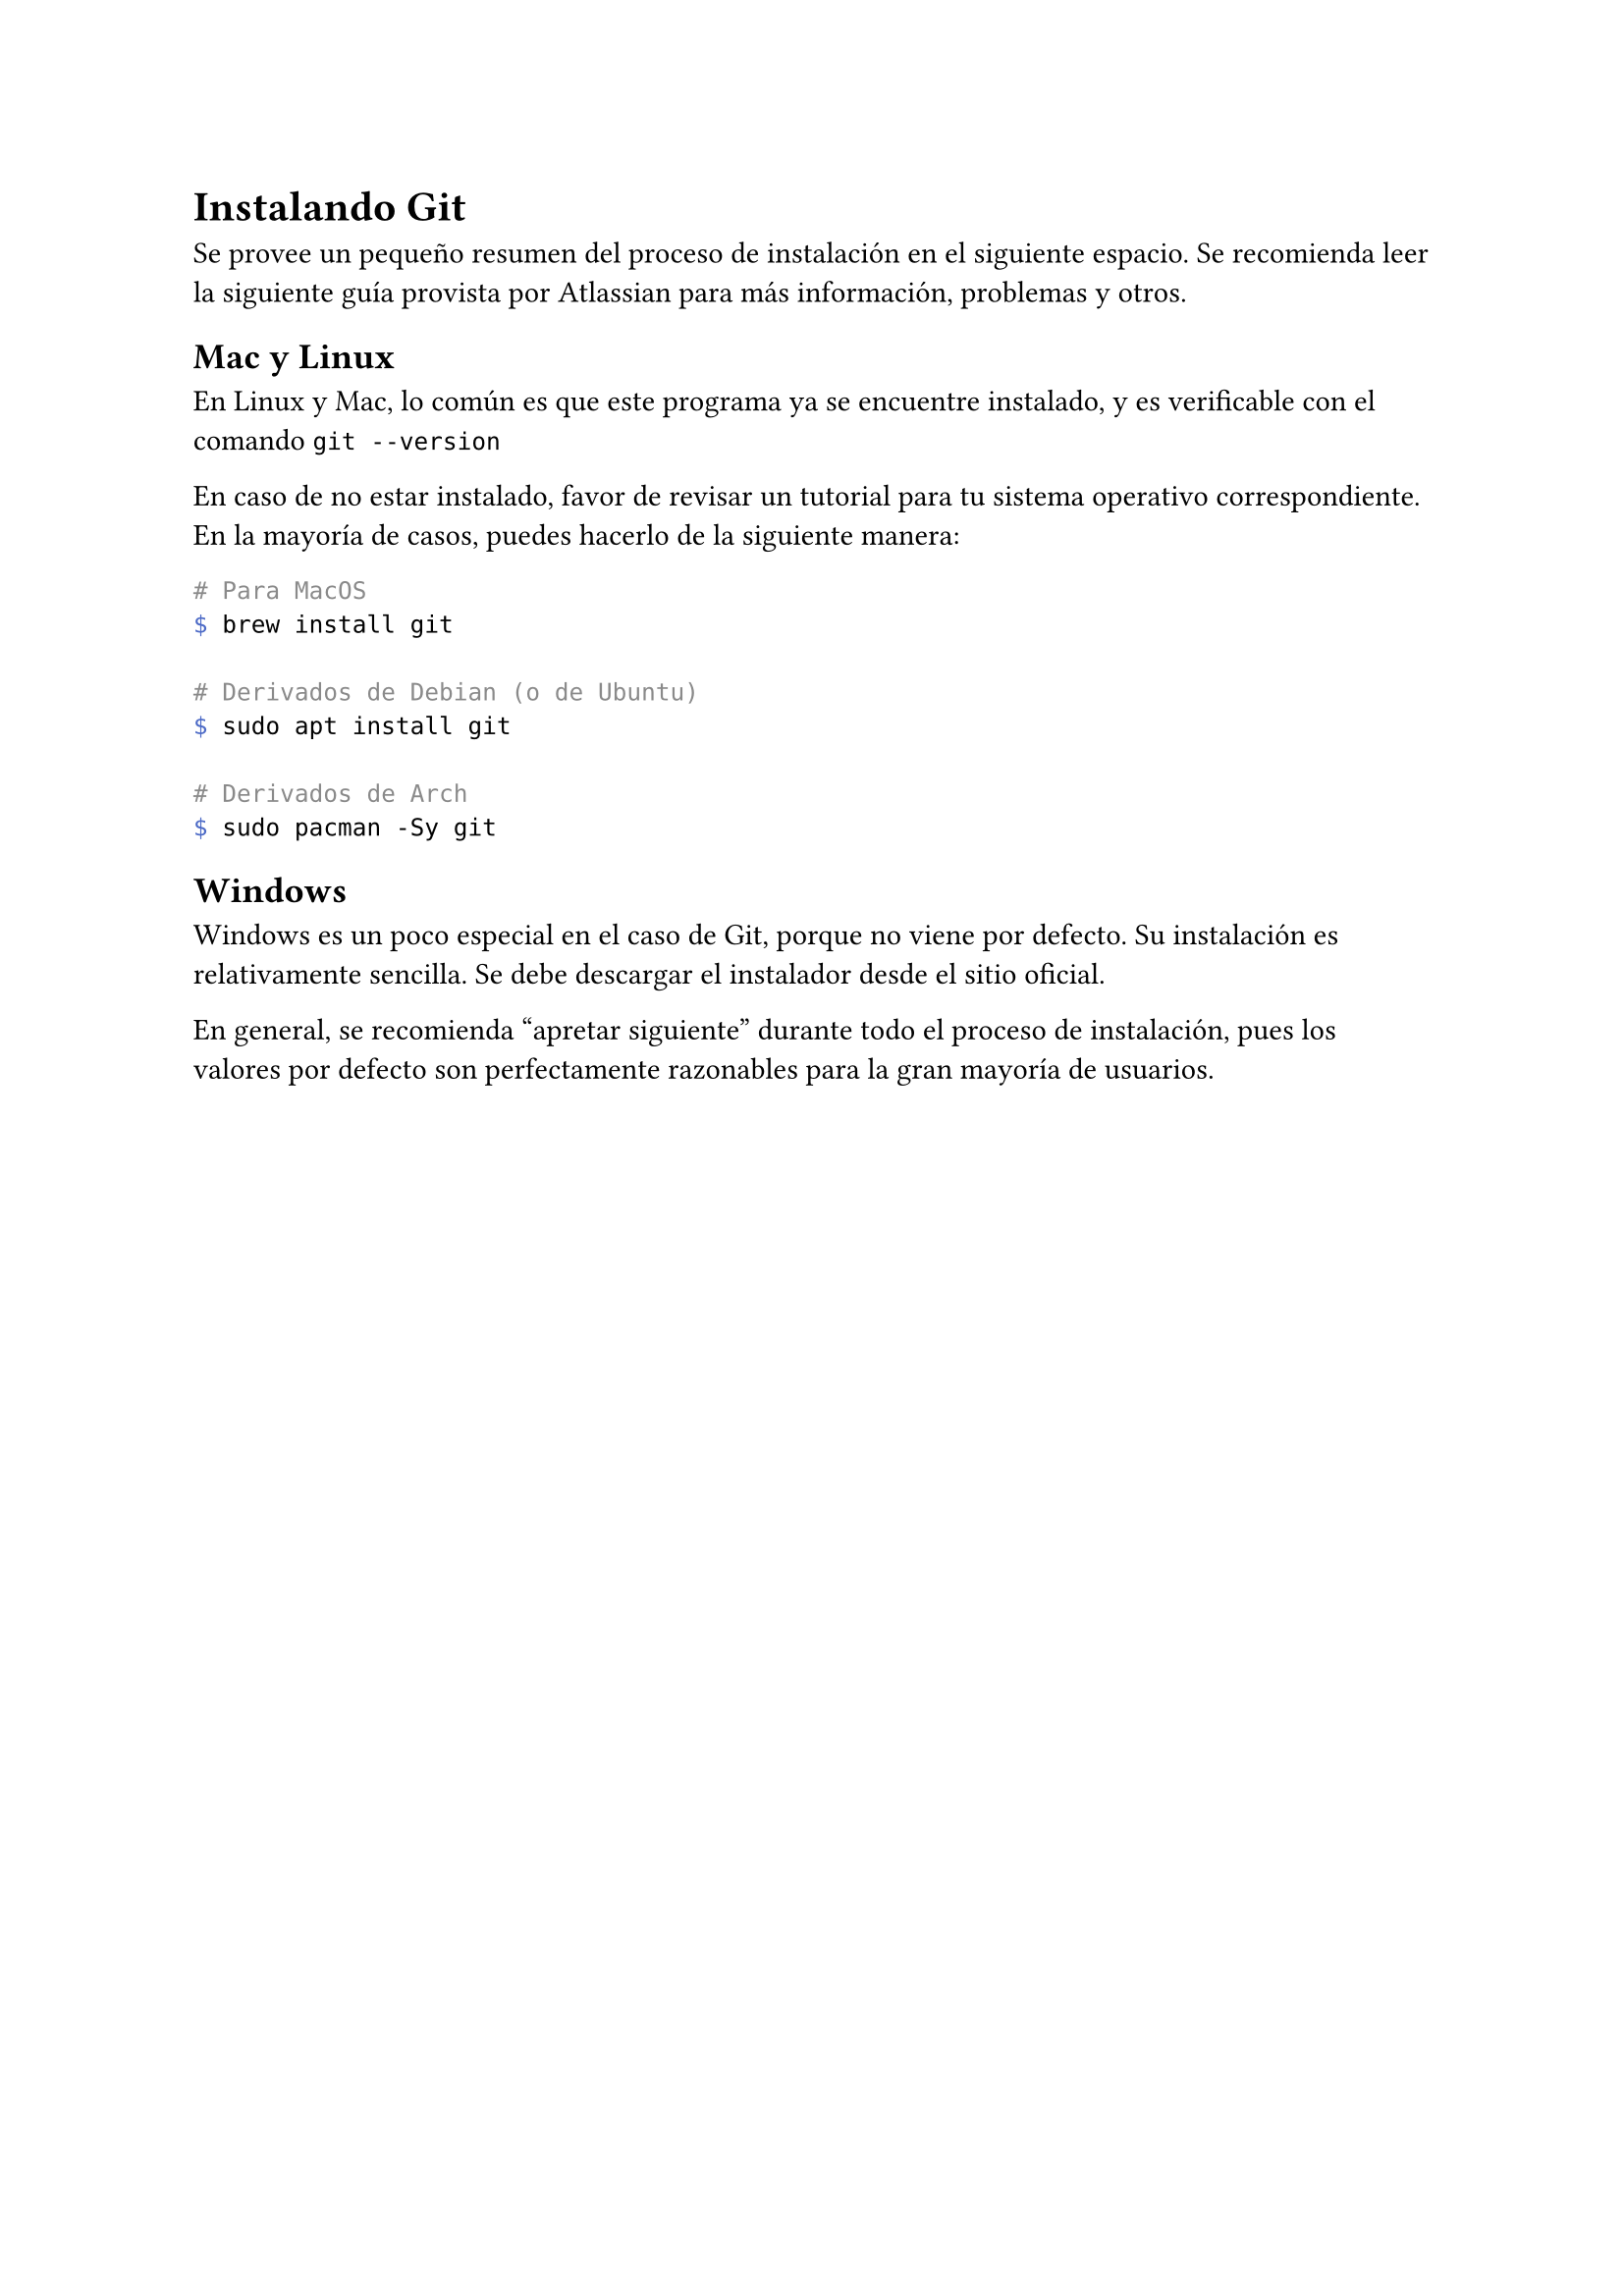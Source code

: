 = Instalando Git
Se provee un pequeño resumen del proceso de instalación en el siguiente espacio. Se recomienda leer #link("https://www.atlassian.com/git/tutorials/install-git")[la siguiente guía] provista por Atlassian para más información, problemas y otros.

== Mac y Linux
En Linux y Mac, lo común es que este programa ya se encuentre instalado, y es verificable con el comando `git --version`

En caso de no estar instalado, favor de revisar un tutorial para tu sistema operativo correspondiente. En la mayoría de casos, puedes hacerlo de la siguiente manera:

```bash
# Para MacOS
$ brew install git

# Derivados de Debian (o de Ubuntu)
$ sudo apt install git

# Derivados de Arch
$ sudo pacman -Sy git
```

== Windows
Windows es un poco especial en el caso de Git, porque no viene por defecto. Su instalación es relativamente sencilla. Se debe #link("https://git-scm.com/download/win")[descargar el instalador desde el sitio oficial].

En general, se recomienda "apretar siguiente" durante todo el proceso de instalación, pues los valores por defecto son perfectamente razonables para la gran mayoría de usuarios.
